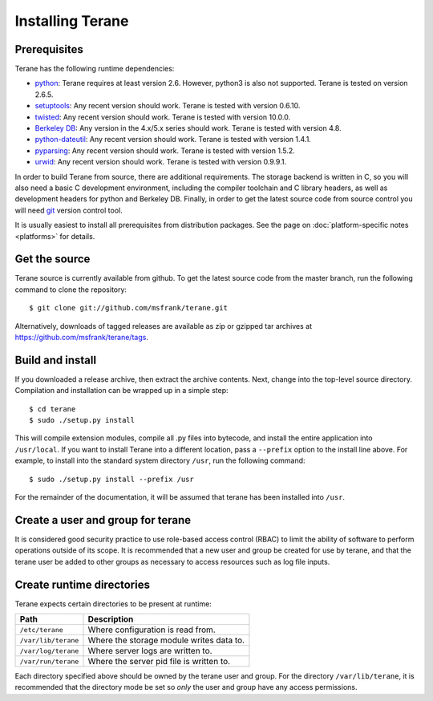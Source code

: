 =================
Installing Terane
=================

-------------
Prerequisites
-------------

Terane has the following runtime dependencies:

* `python`_: Terane requires at least version 2.6.  However, python3 is also not supported.  Terane is tested on version 2.6.5.
* `setuptools`_: Any recent version should work.  Terane is tested with version 0.6.10.
* `twisted`_: Any recent version should work.  Terane is tested with version 10.0.0.
* `Berkeley DB`_: Any version in the 4.x/5.x series should work.  Terane is tested with version 4.8.
* `python-dateutil`_: Any recent version should work.  Terane is tested with version 1.4.1.
* `pyparsing`_: Any recent version should work.  Terane is tested with version 1.5.2.
* `urwid`_: Any recent version should work.  Terane is tested with version 0.9.9.1.

In order to build Terane from source, there are additional requirements.  The
storage backend is written in C, so you will also need a basic C development
environment, including the compiler toolchain and C library headers, as well
as development headers for python and Berkeley DB.  Finally, in order to get
the latest source code from source control you will need `git`_ version control
tool.

It is usually easiest to install all prerequisites from distribution packages.
See the page on :doc:`platform-specific notes <platforms>` for details.

.. _python: http://www.python.org
.. _setuptools: http://pypi.python.org/pypi/setuptools
.. _twisted: http://www.twistedmatrix.com
.. _Berkeley DB: http://www.oracle.com/technetwork/database/berkeleydb
.. _python-dateutil: http://niemeyer.net/python-dateutil
.. _pyparsing: http://pyparsing.wikispaces.com
.. _urwid: http://excess.org/urwid
.. _git: http://git-scm.com

--------------
Get the source
--------------

Terane source is currently available from github.  To get the latest source code
from the master branch, run the following command to clone the repository::

 $ git clone git://github.com/msfrank/terane.git

Alternatively, downloads of tagged releases are available as zip or gzipped tar
archives at https://github.com/msfrank/terane/tags.

-----------------
Build and install
-----------------

If you downloaded a release archive, then extract the archive contents.  Next,
change into the top-level source directory.  Compilation and installation can be
wrapped up in a simple step::

 $ cd terane
 $ sudo ./setup.py install

This will compile extension modules, compile all .py files into bytecode, and
install the entire application into ``/usr/local``.  If you want to install
Terane into a different location, pass a ``--prefix`` option to the install
line above.  For example, to install into the standard system directory ``/usr``,
run the following command::

 $ sudo ./setup.py install --prefix /usr

For the remainder of the documentation, it will be assumed that terane has been
installed into ``/usr``.

----------------------------------
Create a user and group for terane
----------------------------------

It is considered good security practice to use role-based access control (RBAC) to limit
the ability of software to perform operations outside of its scope.  It is recommended
that a new user and group be created for use by terane, and that the terane user be added
to other groups as necessary to access resources such as log file inputs.

--------------------------
Create runtime directories
--------------------------

Terane expects certain directories to be present at runtime:

=================== ========================================
Path                Description
=================== ========================================
``/etc/terane``     Where configuration is read from.
``/var/lib/terane`` Where the storage module writes data to.
``/var/log/terane`` Where server logs are written to.
``/var/run/terane`` Where the server pid file is written to.
=================== ========================================

Each directory specified above should be owned by the terane user and group.  For the
directory ``/var/lib/terane``, it is recommended that the directory mode be set so *only*
the user and group have any access permissions.
